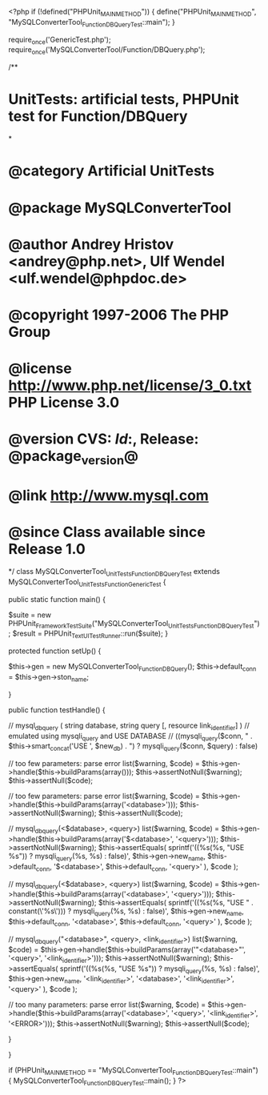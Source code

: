 <?php
if (!defined("PHPUnit_MAIN_METHOD")) {
    define("PHPUnit_MAIN_METHOD", "MySQLConverterTool_Function_DBQueryTest::main");
}

require_once('GenericTest.php');
require_once('MySQLConverterTool/Function/DBQuery.php');

/**
* UnitTests: artificial tests, PHPUnit test for Function/DBQuery
*
* @category   Artificial UnitTests
* @package    MySQLConverterTool
* @author     Andrey Hristov <andrey@php.net>, Ulf Wendel <ulf.wendel@phpdoc.de>
* @copyright  1997-2006 The PHP Group
* @license    http://www.php.net/license/3_0.txt  PHP License 3.0
* @version    CVS: $Id:$, Release: @package_version@
* @link       http://www.mysql.com
* @since      Class available since Release 1.0
*/
class MySQLConverterTool_UnitTests_Function_DBQueryTest extends MySQLConverterTool_UnitTests_Function_GenericTest {

    
    public static function main() {
        
        $suite  = new PHPUnit_Framework_TestSuite("MySQLConverterTool_UnitTests_Function_DBQueryTest");
        $result = PHPUnit_TextUI_TestRunner::run($suite);
    }
    
    
    protected function setUp() {
        
        $this->gen = new MySQLConverterTool_Function_DBQuery();
        $this->default_conn = $this->gen->ston_name;

    }


    public function testHandle() {
        
        // mysql_db_query ( string database, string query [, resource link_identifier] )
        // emulated using mysqli_query and USE DATABASE        
        // ((mysqli_query($conn, " . $this->smart_concat('USE ', $new_db) . ") ? mysqli_query($conn, $query) : false)
        
        // too few parameters: parse error
        list($warning, $code) = $this->gen->handle($this->buildParams(array()));
        $this->assertNotNull($warning);
        $this->assertNull($code);        
        
        // too few parameters: parse error
        list($warning, $code) = $this->gen->handle($this->buildParams(array('<database>')));
        $this->assertNotNull($warning);
        $this->assertNull($code);
            
        // mysql_db_query(<$database>, <query>)
        list($warning, $code) = $this->gen->handle($this->buildParams(array('$<database>', '<query>')));
        $this->assertNotNull($warning);
        $this->assertEquals(
            sprintf('((%s(%s, "USE %s")) ? mysqli_query(%s, %s) : false)',
                $this->gen->new_name,
                $this->default_conn,
                '$<database>',
                $this->default_conn,
                '<query>'
                ),                
            $code
        );   
        
        // mysql_db_query(<$database>, <query>)
        list($warning, $code) = $this->gen->handle($this->buildParams(array('<database>', '<query>')));
        $this->assertNotNull($warning);
        $this->assertEquals(
            sprintf('((%s(%s, "USE " . constant(\'%s\'))) ? mysqli_query(%s, %s) : false)',
                $this->gen->new_name,
                $this->default_conn,
                '<database>',
                $this->default_conn,
                '<query>'
                ),                
            $code
        );
        
        // mysql_db_query("<database>", <query>, <link_identifier>)
        list($warning, $code) = $this->gen->handle($this->buildParams(array('"<database>"', '<query>', '<link_identifier>')));
        $this->assertNotNull($warning);
        $this->assertEquals(
            sprintf('((%s(%s, "USE %s")) ? mysqli_query(%s, %s) : false)',
                $this->gen->new_name,
                '<link_identifier>',
                '<database>',
                '<link_identifier>',
                '<query>'
                ),                
            $code
        );
         
        // too many parameters: parse error
        list($warning, $code) = $this->gen->handle($this->buildParams(array('<database>', '<query>', '<link_identifier>', '<ERROR>')));
        $this->assertNotNull($warning);
        $this->assertNull($code);
                
    }
        

}

if (PHPUnit_MAIN_METHOD == "MySQLConverterTool_Function_DBQueryTest::main") {
    MySQLConverterTool_Function_DBQueryTest::main();
}
?>